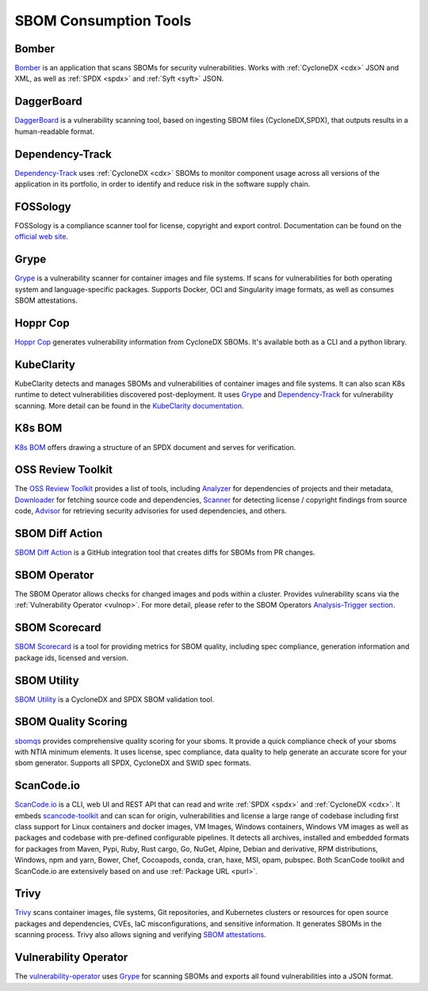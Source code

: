 **********************
SBOM Consumption Tools
**********************

.. tool-data:: Bomber
    :id: TOOL15
    :tool: Bomber
    :consumption: yes
    :cyclonedx: yes
    :spdx: yes
    :vulnerabilty_scanning: yes


.. _bomber:

Bomber
######

`Bomber <https://github.com/devops-kung-fu/bomber>`_ is an application that scans SBOMs for security vulnerabilities. Works with :ref:`CycloneDX <cdx>` JSON and XML, as well as :ref:`SPDX <spdx>` and :ref:`Syft <syft>` JSON. 


.. tool-data:: DaggerBoard
    :id: TOOL16
    :tool: DaggerBoard
    :consumption: yes
    :cyclonedx: yes
    :spdx: yes
    :vulnerabilty_scanning: yes


.. _daggerboard:

DaggerBoard
###########

`DaggerBoard <https://github.com/nyph-infosec/daggerboard>`_ is a vulnerability scanning tool, based on ingesting SBOM files (CycloneDX,SPDX), that outputs results in a human-readable format.


.. tool-data:: Dependency-Track
    :id: TOOL17
    :tool: Dependency-Track
    :consumption: yes
    :cyclonedx: yes
    :vulnerabilty_scanning: yes
    :licensing: yes


.. _dependencytrack:

Dependency-Track
################

`Dependency-Track <https://github.com/DependencyTrack/dependency-track>`_ uses :ref:`CycloneDX <cdx>` SBOMs to monitor component usage across all versions of the application in its portfolio, in order to identify and reduce risk in the software supply chain.


.. tool-data:: FOSSology
    :id: TOOL19
    :tool: FOSSology
    :consumption: yes
    :spdx: yes
    :licensing: yes


.. _fossology:

FOSSology
#########

FOSSology is a compliance scanner tool for license, copyright and export control. Documentation can be found on the `official web site <https://www.fossology.org>`_.


.. tool-data:: Grype
    :id: TOOL20
    :tool: Grype
    :consumption: yes
    :cyclonedx: yes
    :spdx: yes
    :vulnerabilty_scanning: yes


.. _grype:

Grype
#####

`Grype <https://github.com/anchore/grype>`_ is a vulnerability scanner for container images and file systems. If scans for vulnerabilities for both operating system and language-specific packages. Supports Docker, OCI and Singularity image formats, as well as consumes SBOM attestations.


.. tool-data:: Hoppr Cop
    :id: TOOL21
    :tool: Hoppr Cop
    :consumption: yes
    :cyclonedx: yes
    :vulnerabilty_scanning: yes


.. _hopprcop:

Hoppr Cop
#########

`Hoppr Cop <https://github.com/lmco/hoppr-cop>`_ generates vulnerability information from CycloneDX SBOMs. It's available both as a CLI and a python library.


.. _kubeclarityc:

KubeClarity
###########

KubeClarity detects and manages SBOMs and vulnerabilities of container images and file systems. It can also scan K8s runtime to detect vulnerabilities discovered post-deployment. It uses `Grype <https://github.com/anchore/grype>`_ and `Dependency-Track <https://github.com/DependencyTrack/dependency-track>`_ for vulnerability scanning. More detail can be found in the `KubeClarity documentation <https://github.com/openclarity/kubeclarity>`_.


.. _k8sbomc:

K8s BOM
#######

`K8s BOM <https://github.com/kubernetes-sigs/bom>`_ offers drawing a structure of an SPDX document and serves for verification.


.. _ortc:

OSS Review Toolkit
##################

The `OSS Review Toolkit <https://github.com/oss-review-toolkit/ort>`_ provides a list of tools, including `Analyzer <https://github.com/oss-review-toolkit/ort#analyzer>`_ for dependencies of projects and their metadata, `Downloader <https://github.com/oss-review-toolkit/ort#downloader>`_ for fetching source code and dependencies, `Scanner <https://github.com/oss-review-toolkit/ort#scanner>`_ for detecting license / copyright findings from source code, `Advisor <https://github.com/oss-review-toolkit/ort#advisor>`_ for retrieving security advisories for used dependencies, and others.



.. tool-data:: SBOM Diff Action
    :id: TOOL22
    :tool: SBOM Diff Action
    :consumption: yes
    :cyclonedx: yes
    :spdx: yes


.. _sbomdiffaction:

SBOM Diff Action
################

`SBOM Diff Action <https://github.com/ckotzbauer/sbom-diff-action>`_ is a GitHub integration tool that creates diffs for SBOMs from PR changes.


.. _sbomoperatorc:

SBOM Operator
#############

The SBOM Operator allows checks for changed images and pods within a cluster. Provides vulnerability scans via the :ref:`Vulnerability Operator <vulnop>`. For more detail, please refer to the SBOM Operators `Analysis-Trigger section <https://github.com/ckotzbauer/sbom-operator#analysis-trigger>`_.


.. tool-data:: SBOM Scorecard
    :id: TOOL18
    :tool: SBOM Scorecard
    :consumption: yes
    :cyclonedx: yes
    :spdx: yes
    :sbom_quality: yes


.. _sbomscorecard:

SBOM Scorecard
##############

`SBOM Scorecard <https://github.com/eBay/sbom-scorecard>`_ is a tool for providing metrics for SBOM quality, including spec compliance, generation information and package ids, licensed and version.


.. tool-data:: SBOM Utility
    :id: TOOL23
    :tool: SBOM Utility
    :consumption: yes
    :cyclonedx: yes
    :spdx: yes
    :sbom_quality: yes


.. _sbomutility:

SBOM Utility
############

`SBOM Utility <https://github.com/mrutkows/sbom-utility>`_ is a CycloneDX and SPDX SBOM validation tool.


.. tool-data:: SBOM Quality Scoring
    :id: TOOL30
    :tool: SBOM Quality Scoring
    :consumption: yes
    :cyclonedx: yes
    :spdx: yes
    :sbom_quality: yes


.. _sbomqualityscoring:

SBOM Quality Scoring
####################

`sbomqs <https://github.com/interlynk-io/sbomqs>`_ provides comprehensive quality scoring for your sboms. It provide a quick compliance check of your sboms with NTIA minimum elements. It uses license, spec compliance,
data quality to help generate an accurate score for your sbom generator. Supports all SPDX, CycloneDX and SWID spec formats.



.. tool-data:: ScanCode.io
    :id: TOOL24
    :tool: ScanCode.io
    :generation: yes
    :consumption: yes
    :cyclonedx: yes
    :spdx: yes
    :vulnerabilty_scanning: yes
    :licensing: yes

.. _scancodeio:

ScanCode.io
###########

`ScanCode.io <https://nexb.github.io/scancode.io-homepage/>`_ is a CLI, web UI and REST API that can read and write :ref:`SPDX <spdx>` and :ref:`CycloneDX <cdx>`. It embeds `scancode-toolkit <https://github.com/nexB/scancode-toolkit>`_ and can scan for origin, vulnerabilities and license a large range of codebase including first class support for Linux containers and docker images, VM Images, Windows containers, Windows VM images as well as packages and codebase with pre-defined configurable pipelines. It detects all archives, installed and embedded formats for packages from Maven, Pypi, Ruby, Rust cargo, Go, NuGet, Alpine, Debian and derivative, RPM distributions, Windows, npm and yarn, Bower, Chef, Cocoapods, conda, cran, haxe, MSI, opam, pubspec.
Both ScanCode toolkit and ScanCode.io are extensively based on and use :ref:`Package URL <purl>`.


.. tool-data:: Trivy
    :id: TOOL25
    :tool: Trivy
    :generation: yes
    :consumption: yes
    :cyclonedx: yes
    :spdx: yes
    :vulnerabilty_scanning: yes
    :licensing: yes


.. _trivy:

Trivy
#####

`Trivy <https://github.com/aquasecurity/trivy>`_ scans container images, file systems, Git repositories, and Kubernetes clusters or resources for open source packages and dependencies, CVEs, IaC misconfigurations, and sensitive information. It generates SBOMs in the scanning process.
Trivy also allows signing and verifying `SBOM attestations <https://aquasecurity.github.io/trivy/v0.34/docs/attestation/sbom/>`_.


.. tool-data:: Vulnerability Operator
    :id: TOOL26
    :tool: Vulnerability Operator
    :consumption: yes
    :cyclonedx: yes
    :spdx: yes
    :vulnerabilty_scanning: yes


.. _vulnop:

Vulnerability Operator
######################

The `vulnerability-operator <https://github.com/ckotzbauer/vulnerability-operator>`_ uses `Grype <https://github.com/anchore/grype>`_ for scanning SBOMs and exports all found vulnerabilities into a JSON format.
